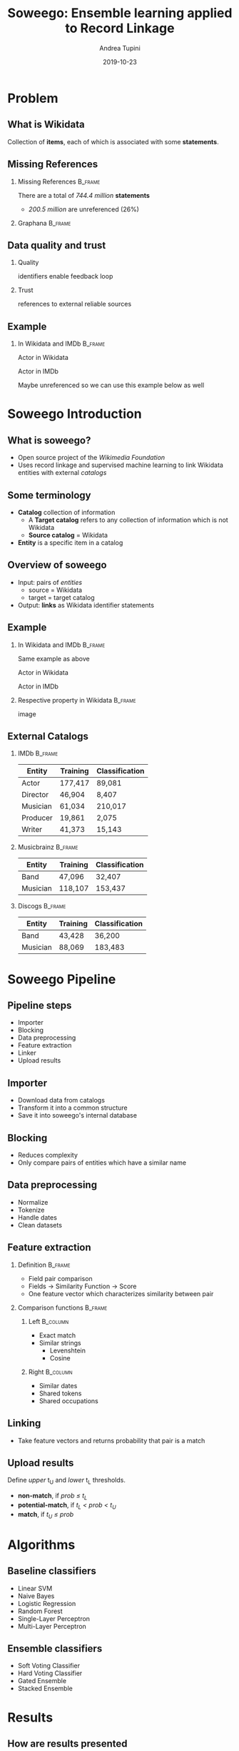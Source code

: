 #+title: Soweego: Ensemble learning applied to Record Linkage

#+BEAMER_HEADER: \titlegraphic{\includegraphics[width=.5\textwidth]{../graphics/logo_unitn.png}}

#+author: Andrea Tupini
#+EMAIL:    andrea.tupini@studenti.unitn.it 
#+DATE:     2019-10-23

#+latex_header: \usepackage{multicol}
#+options: H:2 toc:nil num:t
#+latex_class: beamer
#+LATEX_CLASS_OPTIONS: [presentation]
#+columns: %45ITEM %10BEAMER_env(Env) %10BEAMER_act(Act) %4BEAMER_col(Col) %8BEAMER_opt(Opt)
#+beamer_theme: Dresden
#+beamer_color_theme: orchid
#+beamer_font_theme:
#+beamer_inner_theme:
#+beamer_outer_theme:
#+beamer_header:
#+latex_header: \AtBeginSection[] {\begin{frame}{Outline} \begin{multicols}{2} \tableofcontents[currentsection,hideallsubsections,sectionstyle=show/shaded] \end{multicols} \end{frame}} }
 

* Problem
** What is Wikidata
   
   Collection of *items*, each of which is associated with some *statements*.

** Missing References                                              
   
*** Missing References                                              :B_frame:
    :PROPERTIES:
    :BEAMER_env: frame
    :END:

    There are a total of /744.4 million/ *statements*
    
    - /200.5 million/ are unreferenced (26%)

*** Graphana                                                        :B_frame:
    :PROPERTIES:
    :BEAMER_env: frame
    :END:

   #+ATTR_LATEX: :width 0.75\textwidth
   [[../graphics/graphana_screenshot.png]]

** Data quality and trust
   
*** Quality
    identifiers enable feedback loop
*** Trust
    references to external reliable sources

** Example
   

*** In Wikidata and IMDb                                            :B_frame:
    :PROPERTIES:
    :BEAMER_env: frame
    :END:


   Actor in Wikidata

   Actor in IMDb

   Maybe unreferenced so we can use this example below as well

* Soweego Introduction

  
** What is soweego?

   - Open source project of the /Wikimedia Foundation/
   - Uses record linkage and supervised machine learning to link Wikidata entities with external /catalogs/

** Some terminology

   - *Catalog* collection of information
     - A *Target catalog* refers to any collection of information which is not Wikidata
     - *Source catalog* = Wikidata
   - *Entity* is a specific item in a catalog

** Overview of soweego

    - Input: pairs of /entities/
      - source = Wikidata
      - target = target catalog 
    - Output: *links* as Wikidata identifier statements
    # - Output: *probability* that each pair represents the same entity 


** Example

*** In Wikidata and IMDb                                            :B_frame:
    :PROPERTIES:
    :BEAMER_env: frame
    :END:


    Same example as above

    Actor in Wikidata

    Actor in IMDb

*** Respective property in Wikidata                                 :B_frame:
    :PROPERTIES:
    :BEAMER_env: frame
    :END:
    
    image


** External Catalogs

*** IMDb                                                            :B_frame:
    :PROPERTIES:
    :BEAMER_env: frame
    :END:
    
    | Entity   | Training | Classification |
    |----------+----------+----------------|
    | Actor    | 177,417  | 89,081         |
    | Director | 46,904   | 8,407          |
    | Musician | 61,034   | 210,017        |
    | Producer | 19,861   | 2,075          |
    | Writer   | 41,373   | 15,143         |


*** Musicbrainz                                                     :B_frame:
    :PROPERTIES:
    :BEAMER_env: frame
    :END:

    | Entity   | Training | Classification |
    |----------+----------+----------------|
    | Band     | 47,096   | 32,407         |
    | Musician | 118,107  | 153,437        |

*** Discogs                                                         :B_frame:
    :PROPERTIES:
    :BEAMER_env: frame
    :END:

    | Entity   | Training | Classification |
    |----------+----------+----------------|
    | Band     | 43,428   | 36,200         |
    | Musician | 88,069   | 183,483        |

* Soweego Pipeline

** Pipeline steps

   - Importer
   - Blocking
   - Data preprocessing
   - Feature extraction
   - Linker
   - Upload results

** Importer
   
   - Download data from catalogs
   - Transform it into a common structure
   - Save it into soweego's internal database

** Blocking

   - Reduces complexity
   - Only compare pairs of entities which have a similar name

** Data preprocessing
   
   - Normalize
   - Tokenize
   - Handle dates
   - Clean datasets

** Feature extraction

*** Definition                                                      :B_frame:
    :PROPERTIES:
    :BEAMER_env: frame
    :END:

   - Field pair comparison
   - Fields \rightarrow Similarity Function \rightarrow Score
   - One feature vector which characterizes similarity between pair

*** Comparison functions                                            :B_frame:
    :PROPERTIES:
    :BEAMER_env: frame
    :END:

    
**** Left                                                          :B_column:
     :PROPERTIES:
     :BEAMER_col: 0.5
     :BEAMER_env: column
     :END:
     
     - Exact match
     - Similar strings
       - Levenshtein
       - Cosine

**** Right                                                         :B_column:
     :PROPERTIES:
     :BEAMER_col: 0.5
     :BEAMER_env: column
     :END:

     - Similar dates
     - Shared tokens
     - Shared occupations

** Linking

   - Take feature vectors and returns probability that pair is a match

** Upload results
   
   Define /upper/ t_U and /lower/ t_L thresholds.
 
   - *non-match*, if /prob \leq t_L/
   - *potential-match*, if /t_L < prob < t_U/
   - *match*, if /t_U \leq prob/


* Algorithms

** Baseline classifiers

   - Linear SVM
   - Naive Bayes
   - Logistic Regression
   - Random Forest
   - Single-Layer Perceptron
   - Multi-Layer Perceptron

** Ensemble classifiers

   - Soft Voting Classifier
   - Hard Voting Classifier
   - Gated Ensemble
   - Stacked Ensemble
   
* Results

** How are results presented
   
   The results will be presented in terms of the following metrics:

   - Precision
   - Recall
   - F1 Score

** Baseline results

   | Model                   | Precision |   Recall |       F1 |
   |-------------------------+-----------+----------+----------|
   | Multi-Layer Perceptron  |  *0.9166* |   0.9349 | *0.9349* |
   |-------------------------+-----------+----------+----------|
   | Random Forest           |    0.9145 |   0.9307 |   0.9223 |
   |-------------------------+-----------+----------+----------|
   | Logistic Regression     |    0.9121 |   0.9314 |   0.9215 |
   |-------------------------+-----------+----------+----------|
   | Single-Layer Perceptron |    0.9145 |   0.9284 |   0.9212 |
   |-------------------------+-----------+----------+----------|
   | Linear SVM              |    0.9093 |   0.9342 |   0.9210 |
   |-------------------------+-----------+----------+----------|
   | Naive Bayes             |    0.8863 | *0.9490* |   0.9151 |


** Ensemble results

   | Model            | Precision |   Recall |       F1 |
   |------------------+-----------+----------+----------|
   | Soft Voting      |    0.9199 | *0.9308* | *0.9248* |
   |------------------+-----------+----------+----------|
   | Gate Classifier  |    0.9227 |   0.9268 |   0.9245 |
   |------------------+-----------+----------+----------|
   | Hard Voting      |    0.9145 |   0.9344 |   0.9239 |
   |------------------+-----------+----------+----------|
   | Stack Classifier |  *0.9235* |   0.9242 |   0.9234 |

** 5 best classifiers

   | Model                  | Precision    | Recall       | F1           |
   |------------------------+--------------+--------------+--------------|
   | Multi-Layer Perceptron | 0.9166 (4)   | *0.9349* (1) | *0.9255* (1) |
   |------------------------+--------------+--------------+--------------|
   | Soft Voting            | 0.9199 (3)   | 0.9308 (3)   | 0.9248 (2)   |
   |------------------------+--------------+--------------+--------------|
   | Gate Classifier        | 0.9227 (2)   | 0.9268 (4)   | 0.9245 (3)   |
   |------------------------+--------------+--------------+--------------|
   | Hard Voting            | 0.9145 (5)   | 0.9344 (2)   | 0.9239 (4)   |
   |------------------------+--------------+--------------+--------------|
   | Stack Classifier       | *0.9235* (1) | 0.9242 (5)   | 0.9234 (5)   |

* Discussion

** Soweego usage 

** Iterative training

* Future work

